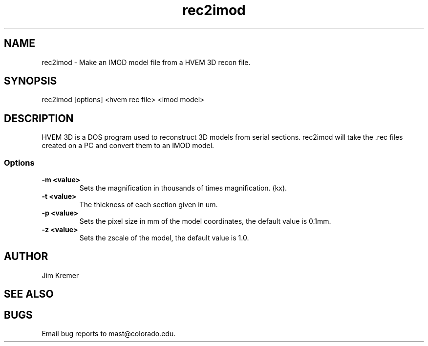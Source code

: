 .na
.nh
.TH rec2imod 1 2.00 BL3DFS
.SH NAME
rec2imod \- Make an IMOD model file from a HVEM 3D recon file.
.SH SYNOPSIS
rec2imod [options] <hvem rec file> <imod model>
.SH DESCRIPTION
HVEM 3D is a DOS program used to reconstruct 3D models from serial sections.
rec2imod will take the .rec files created on a PC and convert them to
an IMOD model.
.SS Options
.TP
.B -m <value>
Sets the magnification in thousands of times magnification. (kx).
.TP
.B -t <value>
The thickness of each section given in um.
.TP
.B -p <value>
Sets the pixel size in mm of the model coordinates, the default value
is 0.1mm.
.TP
.B -z <value>
Sets the zscale of the model, the default value is 1.0.
.SH AUTHOR
Jim Kremer 
.SH SEE ALSO
.SH BUGS

Email bug reports to mast@colorado.edu.
